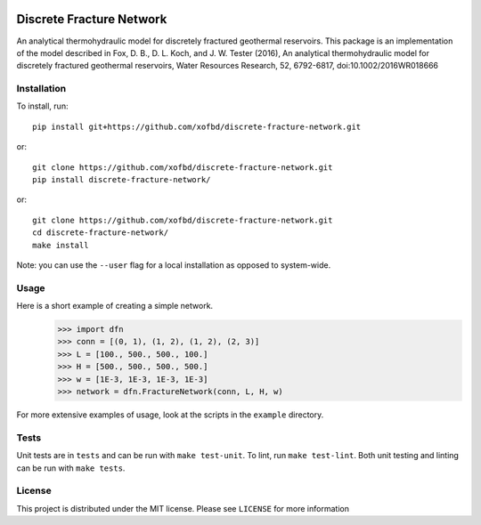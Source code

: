 |Travis|_ |Codecov|_

.. |Travis| image:: https://travis-ci.org/xofbd/discrete-fracture-network.svg?branch=master
.. _Travis: https://travis-ci.org/xofbd/discrete-fracture-network

.. |Codecov| image:: https://codecov.io/gh/xofbd/discrete-fracture-network/branch/master/graph/badge.svg
.. _Codecov: https://codecov.io/gh/xofbd/discrete-fracture-network

Discrete Fracture Network
=========================
An analytical thermohydraulic model for discretely fractured geothermal
reservoirs. This package is an implementation of the model described in
Fox, D. B., D. L. Koch, and J. W. Tester (2016), An analytical thermohydraulic
model for discretely fractured geothermal reservoirs, Water Resources Research,
52, 6792-6817, doi:10.1002/2016WR018666

Installation
----------
To install, run::

    pip install git+https://github.com/xofbd/discrete-fracture-network.git

or::

    git clone https://github.com/xofbd/discrete-fracture-network.git
    pip install discrete-fracture-network/

or::

    git clone https://github.com/xofbd/discrete-fracture-network.git
    cd discrete-fracture-network/
    make install

Note: you can use the ``--user`` flag for a local installation as opposed to system-wide.

Usage
-----
Here is a short example of creating a simple network.
  >>> import dfn
  >>> conn = [(0, 1), (1, 2), (1, 2), (2, 3)]
  >>> L = [100., 500., 500., 100.]
  >>> H = [500., 500., 500., 500.]
  >>> w = [1E-3, 1E-3, 1E-3, 1E-3]
  >>> network = dfn.FractureNetwork(conn, L, H, w)

For more extensive examples of usage, look at the scripts in the ``example`` directory.

Tests
-----
Unit tests are in ``tests`` and can be run with ``make test-unit``. To lint, run ``make test-lint``. Both unit testing and linting can be run with ``make tests``.

License
-------
This project is distributed under the MIT license. Please see ``LICENSE`` for more information

